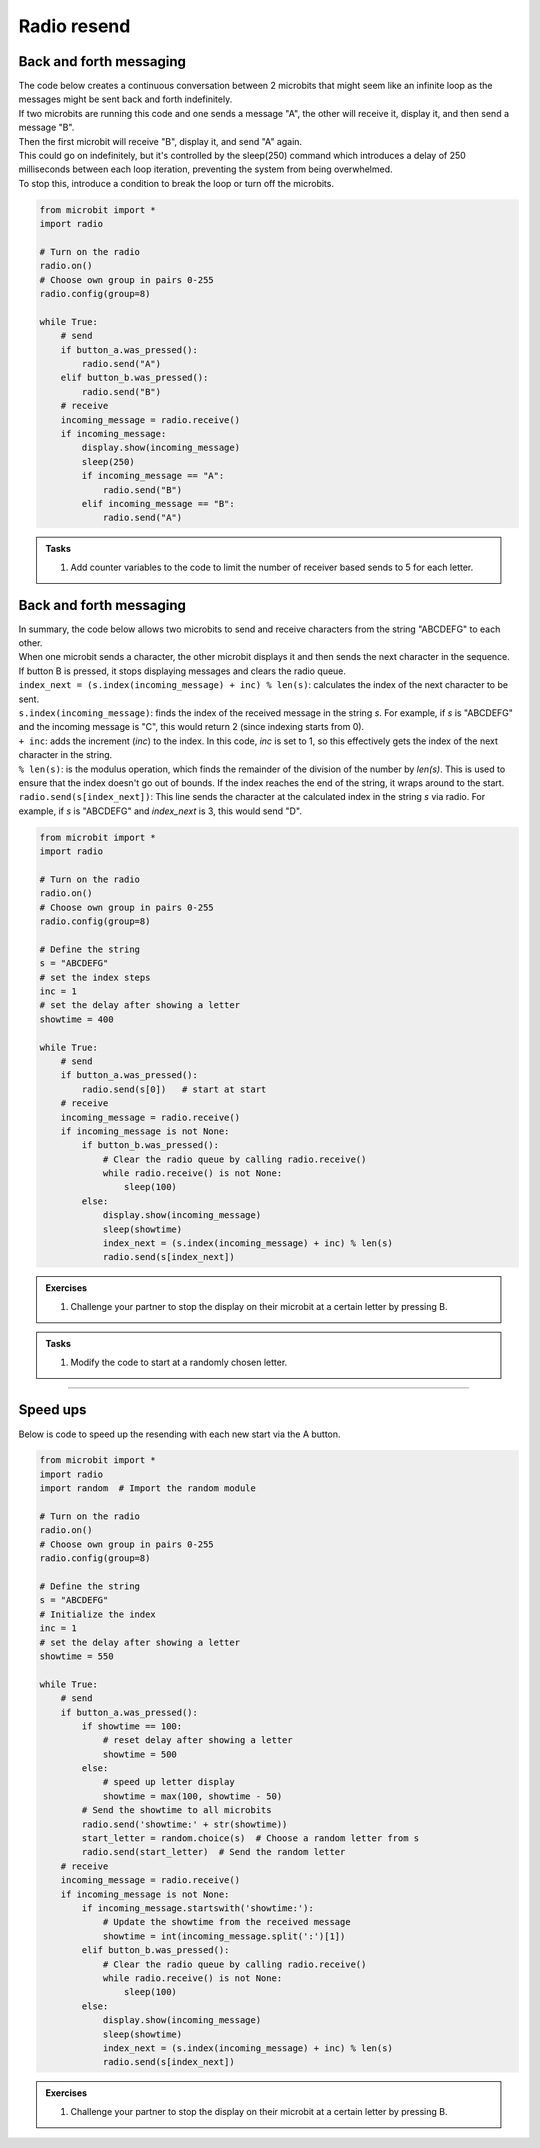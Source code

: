 ====================================================
Radio resend
====================================================

Back and forth messaging
---------------------------

| The code below creates a continuous conversation between 2 microbits that might seem like an infinite loop as the messages might be sent back and forth indefinitely.
| If two microbits are running this code and one sends a message "A", the other will receive it, display it, and then send a message "B". 
| Then the first microbit will receive "B", display it, and send "A" again. 
| This could go on indefinitely, but it's controlled by the sleep(250) command which introduces a delay of 250 milliseconds between each loop iteration, preventing the system from being overwhelmed.
| To stop this, introduce a condition to break the loop or turn off the microbits.

.. code-block:: python

    from microbit import *
    import radio

    # Turn on the radio
    radio.on()
    # Choose own group in pairs 0-255
    radio.config(group=8)

    while True:
        # send
        if button_a.was_pressed():
            radio.send("A")
        elif button_b.was_pressed():
            radio.send("B")
        # receive
        incoming_message = radio.receive()
        if incoming_message:
            display.show(incoming_message)
            sleep(250)
            if incoming_message == "A":
                radio.send("B")
            elif incoming_message == "B":
                radio.send("A")


.. admonition:: Tasks

    #. Add counter variables to the code to limit the number of receiver based sends to 5 for each letter.

    .. dropdown::
        :icon: codescan
        :color: primary
        :class-container: sd-dropdown-container

        .. tab-set::

            .. tab-item:: Q1

                Add counter variables to the code to limit the number of receiver based sends to 5 for each letter.

                .. code-block:: python

                    from microbit import *
                    import radio

                    # Turn on the radio
                    radio.on()
                    # Choose own group in pairs 0-255
                    radio.config(group=8)

                    # Initialize counters for A and B
                    counter_A = 0
                    counter_B = 0

                    while True:
                        # send
                        if button_a.was_pressed():
                            radio.send("A")
                            counter_A = 0
                        elif button_b.was_pressed():
                            radio.send("B")
                            counter_B = 0
                        # receive
                        incoming_message = radio.receive()
                        if incoming_message:
                            if incoming_message == "A" and counter_A < 5:
                                radio.send("A")
                                counter_A += 1
                                display.show("A" + str(counter_A))
                            elif incoming_message == "B" and counter_B < 5:
                                radio.send("B")
                                counter_B += 1
                                display.show("B" + str(counter_B))
                            sleep(250)


Back and forth messaging
---------------------------

| In summary, the code below allows two microbits to send and receive characters from the string "ABCDEFG" to each other. 
| When one microbit sends a character, the other microbit displays it and then sends the next character in the sequence. 
| If button B is pressed, it stops displaying messages and clears the radio queue.

| ``index_next = (s.index(incoming_message) + inc) % len(s)``: calculates the index of the next character to be sent.
| ``s.index(incoming_message)``: finds the index of the received message in the string `s`. For example, if `s` is "ABCDEFG" and the incoming message is "C", this would return 2 (since indexing starts from 0).
| ``+ inc``: adds the increment (`inc`) to the index. In this code, `inc` is set to 1, so this effectively gets the index of the next character in the string.
| ``% len(s)``: is the modulus operation, which finds the remainder of the division of the number by `len(s)`. This is used to ensure that the index doesn't go out of bounds. If the index reaches the end of the string, it wraps around to the start.
| ``radio.send(s[index_next])``: This line sends the character at the calculated index in the string `s` via radio. For example, if `s` is "ABCDEFG" and `index_next` is 3, this would send "D".


.. code-block:: python

    from microbit import *
    import radio

    # Turn on the radio
    radio.on()
    # Choose own group in pairs 0-255
    radio.config(group=8)

    # Define the string
    s = "ABCDEFG"
    # set the index steps
    inc = 1
    # set the delay after showing a letter
    showtime = 400

    while True:
        # send
        if button_a.was_pressed():
            radio.send(s[0])   # start at start       
        # receive
        incoming_message = radio.receive()
        if incoming_message is not None:
            if button_b.was_pressed():
                # Clear the radio queue by calling radio.receive()
                while radio.receive() is not None:
                    sleep(100)
            else:
                display.show(incoming_message)
                sleep(showtime)
                index_next = (s.index(incoming_message) + inc) % len(s)
                radio.send(s[index_next])

.. admonition:: Exercises

    #. Challenge your partner to stop the display on their microbit at a certain letter by pressing B.

.. admonition:: Tasks
    
    #. Modify the code to start at a randomly chosen letter.

    .. dropdown::
        :icon: codescan
        :color: primary
        :class-container: sd-dropdown-container

        .. tab-set::

            .. tab-item:: Q1

                Modify the code to start at a randomly chosen letter.

                .. code-block:: python
                                        
                    from microbit import *
                    import radio
                    import random  # Import the random module

                    # Turn on the radio
                    radio.on()
                    # Choose own group in pairs 0-255
                    radio.config(group=8)

                    # Define the string
                    s = "ABCDEFG"
                    # Initialize the index
                    inc = 1
                    # Initialize the time to display a letter
                    showtime = 100

                    while True:
                        # send
                        if button_a.was_pressed():
                            start_letter = random.choice(s)  # Choose a random letter from s
                            radio.send(start_letter)  # Send the random letter
                        # receive
                        incoming_message = radio.receive()
                        if incoming_message is not None:
                            if button_b.was_pressed():
                                # Clear the radio queue by calling radio.receive()
                                while radio.receive() is not None:
                                    sleep(100)
                            else:
                                display.show(incoming_message)
                                sleep(showtime)
                                index_next = (s.index(incoming_message) + inc) % len(s)
                                radio.send(s[index_next])

----

Speed ups
--------------

| Below is code to speed up the resending with each new start via the A button.

.. code-block:: python

    from microbit import *
    import radio
    import random  # Import the random module

    # Turn on the radio
    radio.on()
    # Choose own group in pairs 0-255
    radio.config(group=8)

    # Define the string
    s = "ABCDEFG"
    # Initialize the index
    inc = 1
    # set the delay after showing a letter
    showtime = 550

    while True:
        # send
        if button_a.was_pressed():
            if showtime == 100:
                # reset delay after showing a letter
                showtime = 500
            else:
                # speed up letter display
                showtime = max(100, showtime - 50)
            # Send the showtime to all microbits
            radio.send('showtime:' + str(showtime))
            start_letter = random.choice(s)  # Choose a random letter from s
            radio.send(start_letter)  # Send the random letter
        # receive
        incoming_message = radio.receive()
        if incoming_message is not None:
            if incoming_message.startswith('showtime:'):
                # Update the showtime from the received message
                showtime = int(incoming_message.split(':')[1])
            elif button_b.was_pressed():
                # Clear the radio queue by calling radio.receive()
                while radio.receive() is not None:
                    sleep(100)
            else:
                display.show(incoming_message)
                sleep(showtime)
                index_next = (s.index(incoming_message) + inc) % len(s)
                radio.send(s[index_next])


.. admonition:: Exercises

    #. Challenge your partner to stop the display on their microbit at a certain letter by pressing B.

